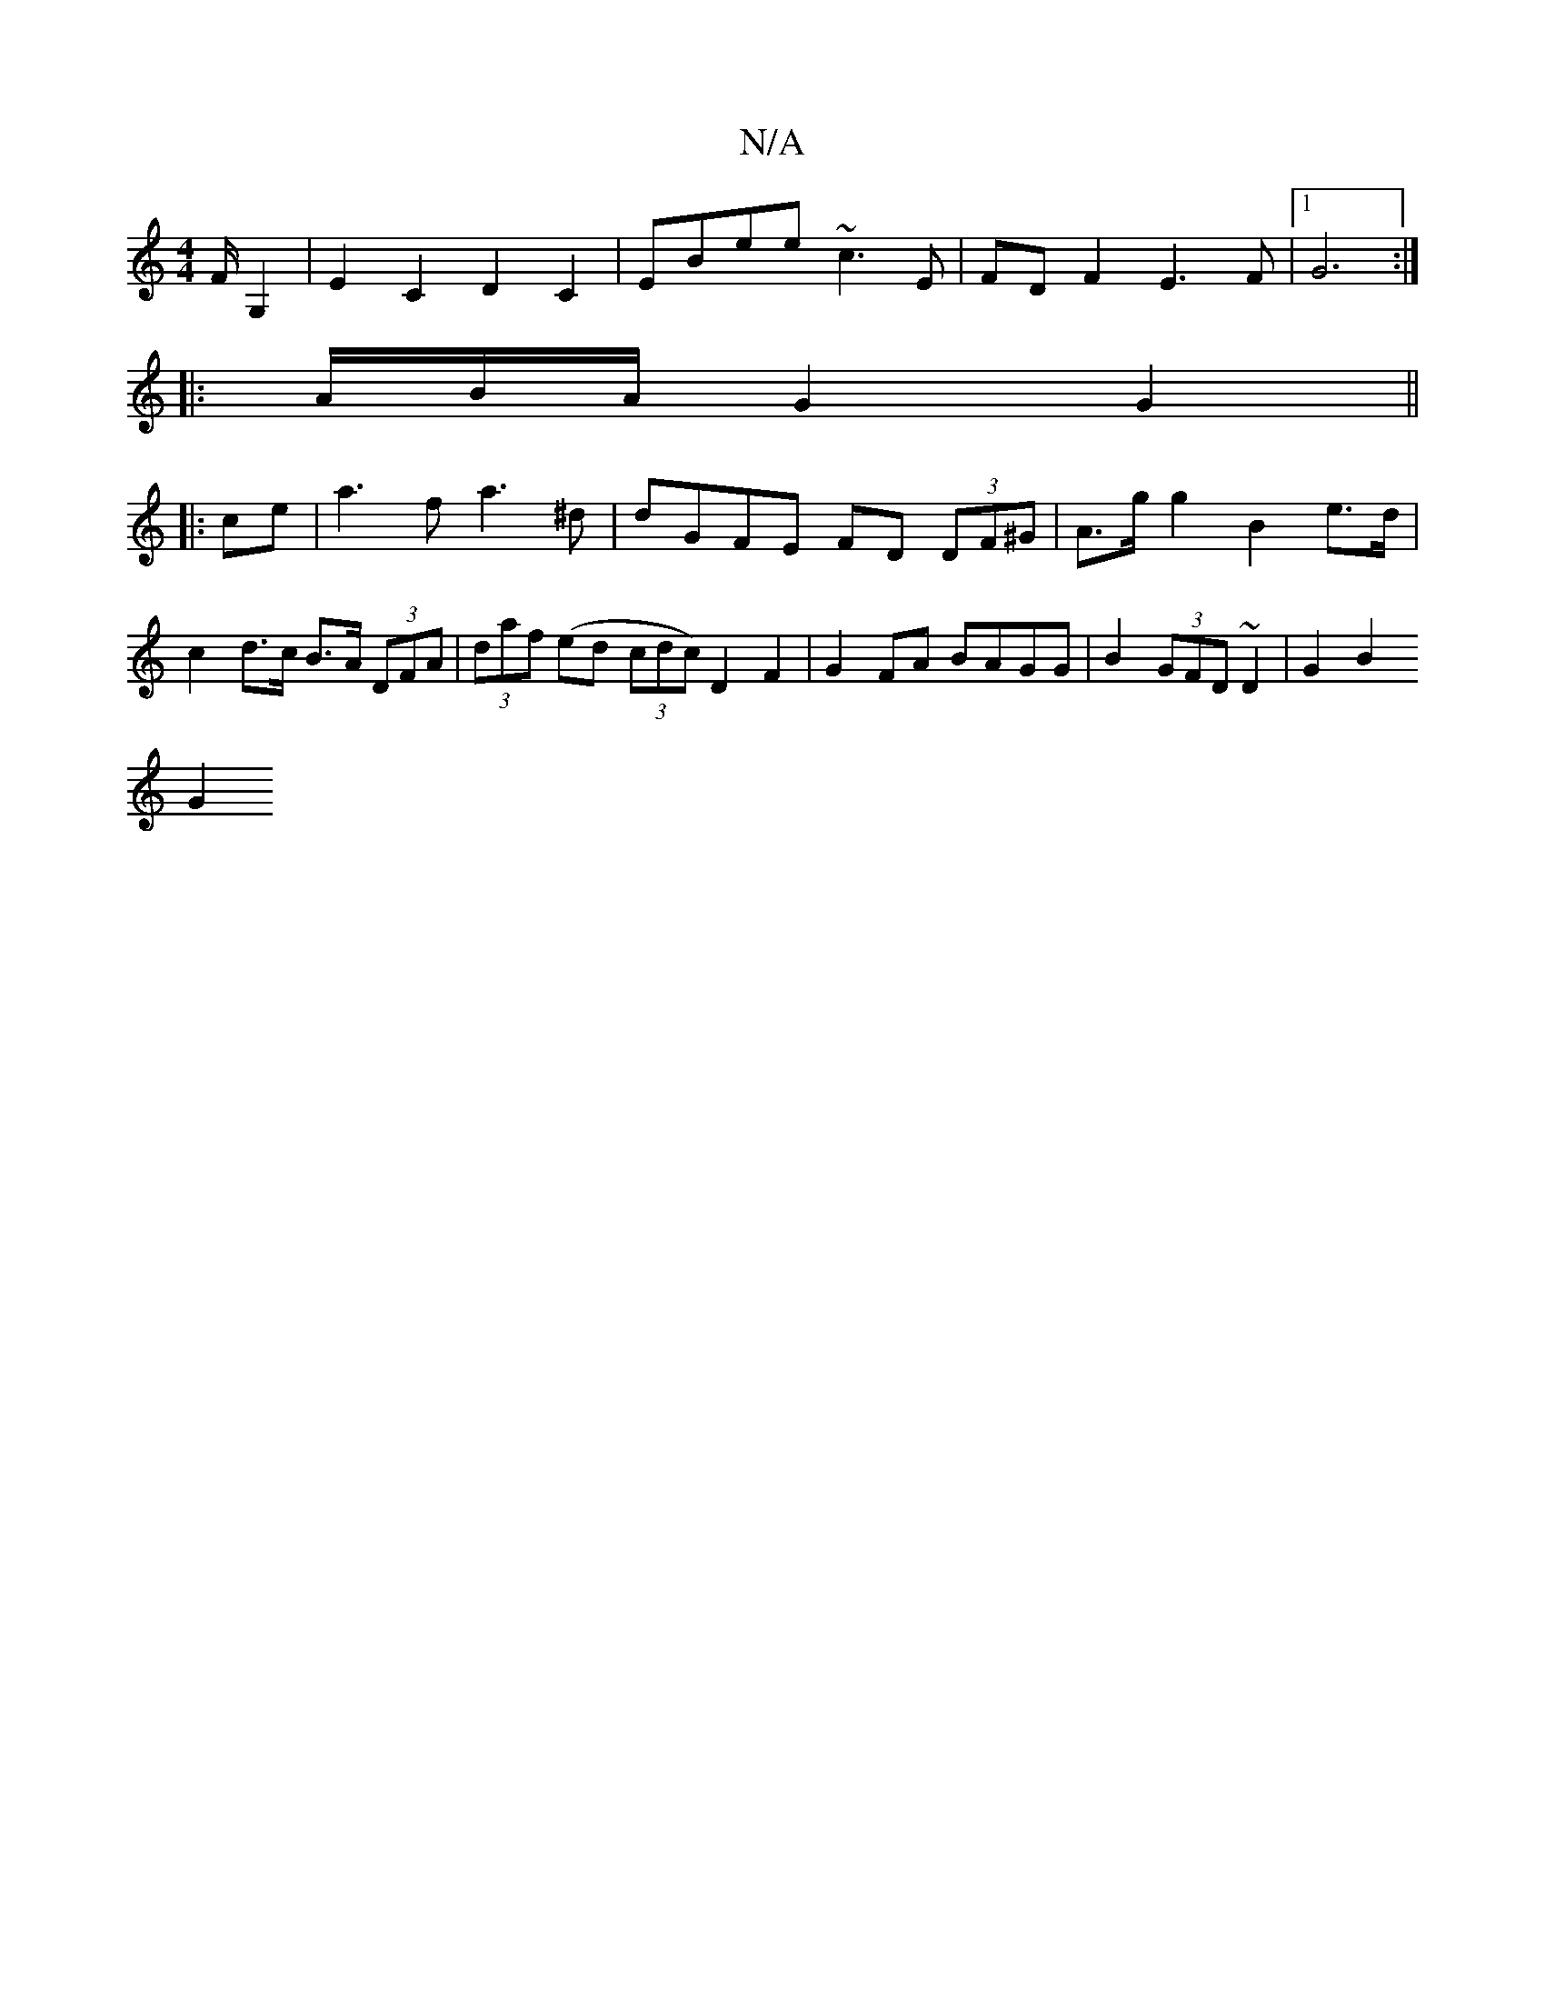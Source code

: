 X:1
T:N/A
M:4/4
R:N/A
K:Cmajor
2F/ G,2 | E2 C2 D2 C2 | EBee ~c3 E| FD F2 E3 F|1 G6:|
|: A/B/2A/2 G2 G2 ||
|:ce|a3f a3^d|dGFE FD (3DF^G|A>gg2 B2 e>d | c2 d>c B>A (3DFA | (3daf (ed (3cdc) D2 F2 | G2 FA BAGG | B2 (3GFD ~D2 | G2 B2 
G2